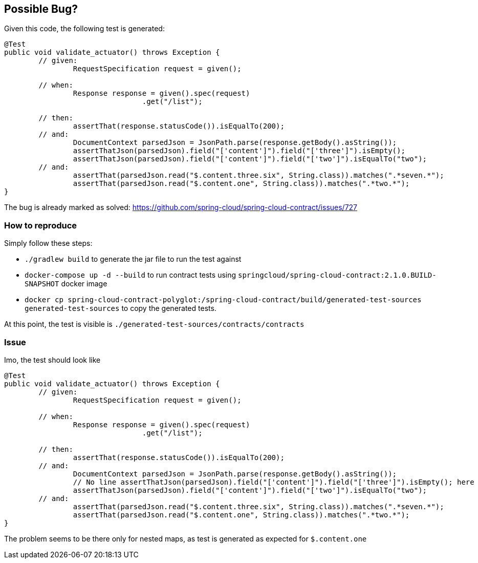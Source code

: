 == Possible Bug?

Given this code, the following test is generated:

```
@Test
public void validate_actuator() throws Exception {
	// given:
		RequestSpecification request = given();

	// when:
		Response response = given().spec(request)
				.get("/list");

	// then:
		assertThat(response.statusCode()).isEqualTo(200);
	// and:
		DocumentContext parsedJson = JsonPath.parse(response.getBody().asString());
		assertThatJson(parsedJson).field("['content']").field("['three']").isEmpty();
		assertThatJson(parsedJson).field("['content']").field("['two']").isEqualTo("two");
	// and:
		assertThat(parsedJson.read("$.content.three.six", String.class)).matches(".*seven.*");
		assertThat(parsedJson.read("$.content.one", String.class)).matches(".*two.*");
}
```

The bug is already marked as solved: https://github.com/spring-cloud/spring-cloud-contract/issues/727

=== How to reproduce

Simply follow these steps:

- `./gradlew build` to generate the jar file to run the test against
- `docker-compose up -d --build` to run contract tests using `springcloud/spring-cloud-contract:2.1.0.BUILD-SNAPSHOT` docker image
- `docker cp spring-cloud-contract-polyglot:/spring-cloud-contract/build/generated-test-sources generated-test-sources` to copy the generated tests.

At this point, the test is visible is `./generated-test-sources/contracts/contracts`

=== Issue

Imo, the test should look like

```
@Test
public void validate_actuator() throws Exception {
	// given:
		RequestSpecification request = given();

	// when:
		Response response = given().spec(request)
				.get("/list");

	// then:
		assertThat(response.statusCode()).isEqualTo(200);
	// and:
		DocumentContext parsedJson = JsonPath.parse(response.getBody().asString());
		// No line assertThatJson(parsedJson).field("['content']").field("['three']").isEmpty(); here
		assertThatJson(parsedJson).field("['content']").field("['two']").isEqualTo("two");
	// and:
		assertThat(parsedJson.read("$.content.three.six", String.class)).matches(".*seven.*");
		assertThat(parsedJson.read("$.content.one", String.class)).matches(".*two.*");
}
```

The problem seems to be there only for nested maps, as test is generated as expected for `$.content.one`